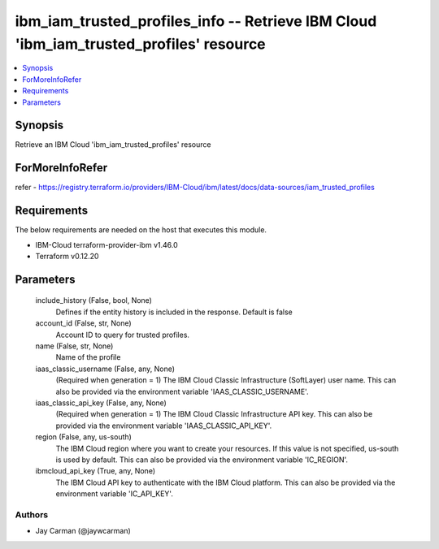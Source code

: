 
ibm_iam_trusted_profiles_info -- Retrieve IBM Cloud 'ibm_iam_trusted_profiles' resource
=======================================================================================

.. contents::
   :local:
   :depth: 1


Synopsis
--------

Retrieve an IBM Cloud 'ibm_iam_trusted_profiles' resource


ForMoreInfoRefer
----------------
refer - https://registry.terraform.io/providers/IBM-Cloud/ibm/latest/docs/data-sources/iam_trusted_profiles

Requirements
------------
The below requirements are needed on the host that executes this module.

- IBM-Cloud terraform-provider-ibm v1.46.0
- Terraform v0.12.20



Parameters
----------

  include_history (False, bool, None)
    Defines if the entity history is included in the response. Default is false


  account_id (False, str, None)
    Account ID to query for trusted profiles.


  name (False, str, None)
    Name of the profile


  iaas_classic_username (False, any, None)
    (Required when generation = 1) The IBM Cloud Classic Infrastructure (SoftLayer) user name. This can also be provided via the environment variable 'IAAS_CLASSIC_USERNAME'.


  iaas_classic_api_key (False, any, None)
    (Required when generation = 1) The IBM Cloud Classic Infrastructure API key. This can also be provided via the environment variable 'IAAS_CLASSIC_API_KEY'.


  region (False, any, us-south)
    The IBM Cloud region where you want to create your resources. If this value is not specified, us-south is used by default. This can also be provided via the environment variable 'IC_REGION'.


  ibmcloud_api_key (True, any, None)
    The IBM Cloud API key to authenticate with the IBM Cloud platform. This can also be provided via the environment variable 'IC_API_KEY'.













Authors
~~~~~~~

- Jay Carman (@jaywcarman)

